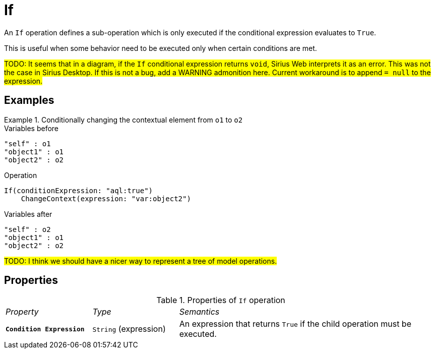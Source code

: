 = If

An `If` operation defines a sub-operation which is only executed if the conditional expression evaluates to `True`.

This is useful when some behavior need to be executed only when certain conditions are met.

#TODO: It seems that in a diagram, if the `If` conditional expression returns `void`, Sirius Web interprets it as an error. This was not the case in Sirius Desktop. If this is not a bug, add a WARNING admonition here. Current workaround is to append `= null` to the expression.#

== Examples

.Conditionally changing the contextual element from `o1` to `o2`
====

.Variables before
------
"self" : o1
"object1" : o1
"object2" : o2
------

.Operation
------
If(conditionExpression: "aql:true")
    ChangeContext(expression: "var:object2")
------

.Variables after
------
"self" : o2
"object1" : o1
"object2" : o2
------
====

#TODO: I think we should have a nicer way to represent a tree of model operations.#

== Properties

.Properties of `If` operation
[cols="1,1,3"]
|===
|_Property_
|_Type_
|_Semantics_

|*`Condition Expression`*
|`String` (expression)
|An expression that returns `True` if the child operation must be executed.
|===